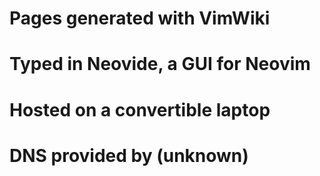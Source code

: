 * Pages generated with VimWiki
* Typed in Neovide, a GUI for Neovim
* Hosted on a convertible laptop
* DNS provided by (unknown)
